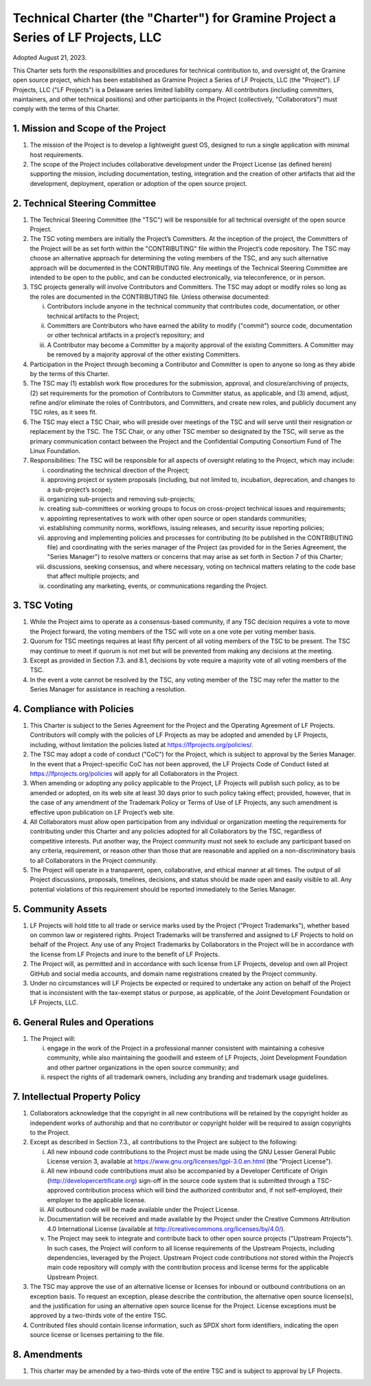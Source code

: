 Technical Charter (the "Charter") for Gramine Project a Series of LF Projects, LLC
==================================================================================

Adopted August 21, 2023.

This Charter sets forth the responsibilities and procedures for technical
contribution to, and oversight of, the Gramine open source project, which has
been established as Gramine Project a Series of LF Projects, LLC (the
"Project"). LF Projects, LLC ("LF Projects") is a Delaware series limited
liability company. All contributors (including committers, maintainers, and
other technical positions) and other participants in the Project (collectively,
"Collaborators") must comply with the terms of this Charter.

1. Mission and Scope of the Project
-----------------------------------

1. The mission of the Project is to develop a lightweight guest OS, designed to
   run a single application with minimal host requirements.

2. The scope of the Project includes collaborative development under the Project
   License (as defined herein) supporting the mission, including documentation,
   testing, integration and the creation of other artifacts that aid the
   development, deployment, operation or adoption of the open source project.

2. Technical Steering Committee
-------------------------------

1. The Technical Steering Committee (the "TSC") will be responsible for all
   technical oversight of the open source Project.

2. The TSC voting members are initially the Project’s Committers. At the
   inception of the project, the Committers of the Project will be as set forth
   within the "CONTRIBUTING" file within the Project’s code repository. The TSC
   may choose an alternative approach for determining the voting members of the
   TSC, and any such alternative approach will be documented in the CONTRIBUTING
   file. Any meetings of the Technical Steering Committee are intended to be
   open to the public, and can be conducted electronically, via teleconference,
   or in person.

3. TSC projects generally will involve Contributors and Committers. The TSC may
   adopt or modify roles so long as the roles are documented in the CONTRIBUTING
   file. Unless otherwise documented:

   i. Contributors include anyone in the technical community that contributes
      code, documentation, or other technical artifacts to the Project;

   ii. Committers are Contributors who have earned the ability to modify
       ("commit") source code, documentation or other technical artifacts in a
       project’s repository; and

   iii. A Contributor may become a Committer by a majority approval of the
        existing Committers. A Committer may be removed by a majority approval
        of the other existing Committers.

4. Participation in the Project through becoming a Contributor and Committer is
   open to anyone so long as they abide by the terms of this Charter.

5. The TSC may (1) establish work flow procedures for the submission, approval,
   and closure/archiving of projects, (2) set requirements for the promotion of
   Contributors to Committer status, as applicable, and (3) amend, adjust,
   refine and/or eliminate the roles of Contributors, and Committers, and create
   new roles, and publicly document any TSC roles, as it sees fit.

6. The TSC may elect a TSC Chair, who will preside over meetings of the TSC and
   will serve until their resignation or replacement by the TSC. The TSC Chair,
   or any other TSC member so designated by the TSC, will serve as the primary
   communication contact between the Project and the Confidential Computing
   Consortium Fund of The Linux Foundation.

7. Responsibilities: The TSC will be responsible for all aspects of oversight
   relating to the Project, which may include:

   i. coordinating the technical direction of the Project;

   ii. approving project or system proposals (including, but not limited to,
       incubation, deprecation, and changes to a sub-project’s scope);

   iii. organizing sub-projects and removing sub-projects;

   iv. creating sub-committees or working groups to focus on cross-project
       technical issues and requirements;

   v. appointing representatives to work with other open source or open
      standards communities;

   vi. establishing community norms, workflows, issuing releases, and security
       issue reporting policies;

   vii. approving and implementing policies and processes for contributing (to
        be published in the CONTRIBUTING file) and coordinating with the series
        manager of the Project (as provided for in the Series Agreement, the
        "Series Manager") to resolve matters or concerns that may arise as set
        forth in Section 7 of this Charter;

   viii. discussions, seeking consensus, and where necessary, voting on
         technical matters relating to the code base that affect multiple
         projects; and

   ix. coordinating any marketing, events, or communications regarding the
       Project.

3. TSC Voting
-------------

1. While the Project aims to operate as a consensus-based community, if any TSC
   decision requires a vote to move the Project forward, the voting members of
   the TSC will vote on a one vote per voting member basis.

2. Quorum for TSC meetings requires at least fifty percent of all voting members
   of the TSC to be present. The TSC may continue to meet if quorum is not met
   but will be prevented from making any decisions at the meeting.

3. Except as provided in Section 7.3. and 8.1, decisions by vote require a
   majority vote of all voting members of the TSC.

4. In the event a vote cannot be resolved by the TSC, any voting member of the
   TSC may refer the matter to the Series Manager for assistance in reaching a
   resolution.

4. Compliance with Policies
---------------------------

1. This Charter is subject to the Series Agreement for the Project and the
   Operating Agreement of LF Projects. Contributors will comply with the
   policies of LF Projects as may be adopted and amended by LF Projects,
   including, without limitation the policies listed at
   https://lfprojects.org/policies/.

2. The TSC may adopt a code of conduct ("CoC") for the Project, which is subject
   to approval by the Series Manager. In the event that a Project-specific CoC
   has not been approved, the LF Projects Code of Conduct listed at
   https://lfprojects.org/policies will apply for all Collaborators in the
   Project.

3. When amending or adopting any policy applicable to the Project, LF Projects
   will publish such policy, as to be amended or adopted, on its web site at
   least 30 days prior to such policy taking effect; provided, however, that in
   the case of any amendment of the Trademark Policy or Terms of Use of LF
   Projects, any such amendment is effective upon publication on LF Project’s
   web site.

4. All Collaborators must allow open participation from any individual or
   organization meeting the requirements for contributing under this Charter and
   any policies adopted for all Collaborators by the TSC, regardless of
   competitive interests. Put another way, the Project community must not seek
   to exclude any participant based on any criteria, requirement, or reason
   other than those that are reasonable and applied on a non-discriminatory
   basis to all Collaborators in the Project community.

5. The Project will operate in a transparent, open, collaborative, and ethical
   manner at all times. The output of all Project discussions, proposals,
   timelines, decisions, and status should be made open and easily visible to
   all. Any potential violations of this requirement should be reported
   immediately to the Series Manager.

5. Community Assets
-------------------

1. LF Projects will hold title to all trade or service marks used by the Project
   ("Project Trademarks"), whether based on common law or registered rights.
   Project Trademarks will be transferred and assigned to LF Projects to hold on
   behalf of the Project. Any use of any Project Trademarks by Collaborators in
   the Project will be in accordance with the license from LF Projects and inure
   to the benefit of LF Projects.

2. The Project will, as permitted and in accordance with such license from LF
   Projects, develop and own all Project GitHub and social media accounts, and
   domain name registrations created by the Project community.

3. Under no circumstances will LF Projects be expected or required to undertake
   any action on behalf of the Project that is inconsistent with the tax-exempt
   status or purpose, as applicable, of the Joint Development Foundation or LF
   Projects, LLC.

6. General Rules and Operations
-------------------------------

1. The Project will:

   i. engage in the work of the Project in a professional manner consistent with
      maintaining a cohesive community, while also maintaining the goodwill and
      esteem of LF Projects, Joint Development Foundation and other partner
      organizations in the open source community; and

   ii. respect the rights of all trademark owners, including any branding and
       trademark usage guidelines.

7. Intellectual Property Policy
-------------------------------

1. Collaborators acknowledge that the copyright in all new contributions will be
   retained by the copyright holder as independent works of authorship and that
   no contributor or copyright holder will be required to assign copyrights to
   the Project.

2. Except as described in Section 7.3., all contributions to the Project are
   subject to the following:

   i. All new inbound code contributions to the Project must be made using the
      GNU Lesser General Public License version 3, available at
      https://www.gnu.org/licenses/lgpl-3.0.en.html (the "Project License").

   ii. All new inbound code contributions must also be accompanied by a
       Developer Certificate of Origin (http://developercertificate.org)
       sign-off in the source code system that is submitted through a
       TSC-approved contribution process which will bind the authorized
       contributor and, if not self-employed, their employer to the applicable
       license.

   iii. All outbound code will be made available under the Project License.

   iv. Documentation will be received and made available by the Project under
       the Creative Commons Attribution 4.0 International License (available at
       http://creativecommons.org/licenses/by/4.0/).

   v. The Project may seek to integrate and contribute back to other open source
      projects ("Upstream Projects"). In such cases, the Project will conform to
      all license requirements of the Upstream Projects, including dependencies,
      leveraged by the Project. Upstream Project code contributions not stored
      within the Project’s main code repository will comply with the
      contribution process and license terms for the applicable Upstream
      Project.

3. The TSC may approve the use of an alternative license or licenses for inbound
   or outbound contributions on an exception basis. To request an exception,
   please describe the contribution, the alternative open source license(s), and
   the justification for using an alternative open source license for the
   Project. License exceptions must be approved by a two-thirds vote of the
   entire TSC.

4. Contributed files should contain license information, such as SPDX short form
   identifiers, indicating the open source license or licenses pertaining to the
   file.

8. Amendments
-------------

1. This charter may be amended by a two-thirds vote of the entire TSC and is
   subject to approval by LF Projects.

